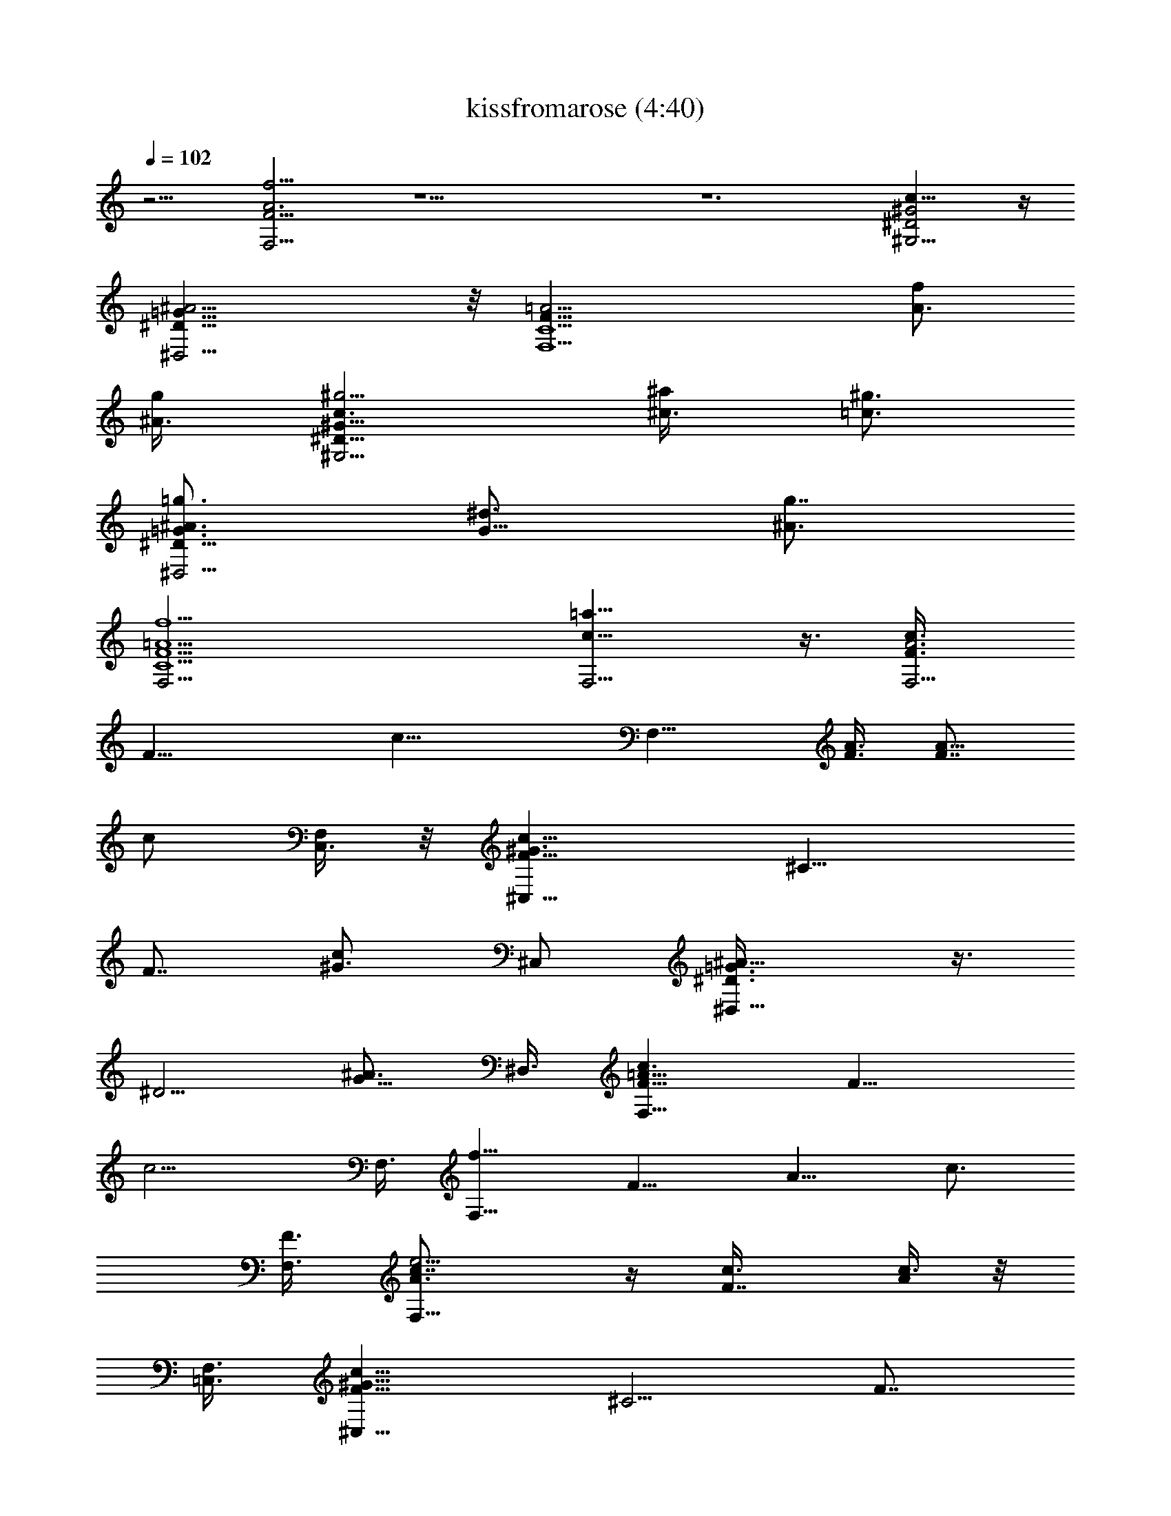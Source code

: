 X:1
T:kissfromarose (4:40)
Z:Transcribed by LotRO MIDI Player:http://lotro.acasylum.com/midi
%  Original file:kissfromarose.mid
%  Transpose:-3
L:1/4
Q:102
K:C
z9/4 [F15/4F,15/4A3f13/4] z27/2 z6 [^G2^G,9/4c17/8^D2] z/4
[^A9/4^D17/8^D,9/4=G17/8] z/8 [=A15/4F35/8F,9/2C9/2] [f/2A3/4z3/8]
[g/2^A3/8] [c3/2^g5/4^D17/8^G17/8^G,9/4z9/8] [^a/2^c3/8] [=c3/4^g3/4]
[=g3/4^A3/2^D17/8=G3/4^D,9/4] [^d3/4G11/8] [g7/8^A3/4]
[=A9/2F9/2f9/2F,9/4C9/2] [c15/8=a15/8F,9/4] z3/8 [c3/4A3F3/8F,9/4]
[F21/8z3/8] [c21/8z3/2] [F,15/8z3/4] [A3/8F3/8] [F7/8A5/8z3/8]
[c/2z3/8] [F,/4C,3/8] z/8 [^C,15/8c9/8^G3/2F9/8z3/4] [^C13/8z3/8]
[F7/8z3/8] [^G3/4c/2z3/8] [^C,/2z3/8] [^A11/8=G3/2^D3/8^D,15/8] z3/8
[^D5/4z3/4] [^A3/4G5/8z3/8] ^D,3/8 [c3/2F,15/8F9/8=A27/8] [F15/8z3/8]
[c9/4z3/8] F,3/8 [f9/8F,15/8z3/4] [F9/8z3/8] [A9/8z3/8] [c3/4z3/8]
[F,3/8F3/2] [A3/2e5/4c7/8F,15/8] z/4 [F7/8c3/8] [A/4c3/8] z/8
[F,3/8=C,3/8] [^G13/8c9/8F9/8^C,15/8z3/4] [^C5/4z3/8] [F7/8z3/8]
[c5/8z3/8] [^C,/2z3/8] [^A3/4=G11/8^D,9/8z3/8] ^D3/8 [^D3/2^A3/4z3/8]
[^D,5/8z3/8] [G/2^A5/8z3/8] ^D,3/8 [=A15/8c2F,15/8F3/2] [F9/4z3/8]
[F,3/8A3/8] [c9/4A15/8F,9/8] [F,9/8z3/8] F3/8 [=C,3/8F/2A2]
[c3/2f7/4F,15/8z3/4] [F3/2z3/4] [c3/4z3/8] F,3/8
[^A3/8^d3/4G3/4^D7/4^D,3/4] [^A3/4z3/8] [G13/8^d3/4=D,7/8z3/8]
[^A9/8z3/8] [^d3/8C,7/8] ^D/4 z/8 [=d3/2^A3/8^A,7/4] [^A3/4z3/8]
[F3/2=A,7/8z3/8] [^Az3/8] [d3/4=G,7/8z3/8] ^A,3/8
[=A3/8c19/8F3/4F,15/8] [A15/8z3/8] [F3/2z9/8] [F,21/8z3/8]
[A9/4F3/4f9/4] F3/2 [^G2F2=C17/8F,9/4] z/4 [F9/8^C3/4^G3/2^C,3/2]
^C3/8 [F3/8^C5/4] [F/2^G3/8^C,3/8] [^C,3/8^G3/8]
[^D2=G17/8^D,9/4z3/4] ^A9/8 z3/8 [F9/8^G5/4^C,3/2^C3/4] ^C3/8
[F9/8^C5/4z3/8] [^G3/4^C,3/8] [^C,/2z3/8] [^D,3/4=G15/8^D7/4]
[^A11/8^D,9/8z3/4] [=C,/2z3/8] ^D,3/8 [c5/4F,3/4=A15/4F3/4]
[F3/8F,9/8] [F3/4z3/8] [c3/2z3/8] [F,3/8F3/4] [f3/2F,9/8z3/8]
[F15/8z3/8] [c3/4z3/8] [F,3/8C,/2] [A3/4f3/4c3/4F,3/4]
[F,15/8f9/8F3/8A3/4c3/4] [F3/4z3/8] [c5/8A3/4z3/8] [F5/4z3/8]
[f3/8c5/8A5/8] F,3/8 [f3/8c5/8A3/8F,3/2] [A3/8F15/8] [c3/4f3/4A3/4]
[F,5/8A5/8c5/8z3/8] [^C/4C,3/8] z/8 [^G3/4c3/4F3/8^C,] [F9/8z3/8]
[c5/8^G5/8^G,7/8z3/8] [^C,3/8^C5/8] [c3/4^G5/8F3/4^C,3/8] ^C,3/8
[=G3/4^D,3/2^A3/4z3/8] ^D3/8 [^D13/8G3/8^A5/8^A,7/8] G3/8
[^A5/8G5/8^D,3/8] ^D,3/8 [c3/4=A3/4F3/8F,15/8] [F3/4z3/8]
[c3/4A3/4z3/8] [F3/2z3/8] [f3/8c5/8A5/8] [F,9/8z3/8] [A5/8f3/8c3/8]
[c3/8F3/2] [A3/4fc5/8F,3/4] z/8 [F,3/4c5/8A5/8z3/8] F3/8
[c3/4^D,9/8F3/8^G3/4] [F3/4z3/8] [^G5/8c5/8z3/8] [^D,3/4F5/4z3/8]
[^G5/8c3/4z3/8] ^D,3/8 [^D3/8^A3/4=G3/4^A,7/8] [^D9/8^D,7/8z3/8]
[G5/8^A5/8z3/8] [^A,/2z3/8] [^D7/8G5/8^A3/4=G,3/8] [^A,/4^D,3/8] z/8
[F3/8c3/4=A3/4F,9/8] [F5/8z3/8] [c3/4A3/4z/4] [F13/8z/8] F,3/8
[A5/8c3/4F,3/8] [F,9/8z3/8] [A5/8f3/8c3/8] [c3/8F15/8]
[A3/4f3/4c5/8F,9/8] z/8 [c5/8A5/8z3/8] F,3/8 [^C,15/8^G3/4c3/4F3/8]
[F3/4z3/8] [^C/8c5/8^G5/8] z/4 [F9/8z3/8] [c3/4^G5/8z3/8] ^C,3/8
[=G3/4^D3/8^A3/4^D,3/4] ^D3/8 [^D13/8^A3/4G3/4^D,3/4]
[G/2^A5/8^D,3/8] [^D,3/8z/8] G/8 z/8 [^G3/4F3/8c3/4^C,3/2] [F3/4z3/8]
[^C9/8c5/8^G5/8z3/8] [F5/4^G,/2z3/8] [c5/8^G5/8^C,3/8] [^C,/2z3/8]
[^D3/8=G3/4^A3/4^D,3/4] [^D9/8^A,/2z3/8] [G5/8^A5/8^D,3/8]
[^A,/2^D,3/8] [^D5/8^A3/4G5/8^D,3/8] [^D,/4E,3/8] z/8
[=A9/2F9/2c9/2F,15/4^G/8] z29/8 [f/2F,3/4z3/8] [=G,3/8g3/8]
[^G,3/2c9/4^G2^D2^g3/2z9/8] [^a/2^A,3/8] [^G,3/4^g3/4]
[=g9/4^A9/4^D17/8^D,3/2=G17/8=G,3/4] [f3/4F,3/4] [^d7/8^D,3/4z3/8]
F,3/8 [f3/2=A37/8F,3/2F35/8=C9/2] [f3/4F,3/4z3/8] [^d/2^D,/2z3/8]
[f3/2F,3/2] [F,3/4f3/4z3/8] [G,3/8g3/8]
[^D17/8c9/4^G17/8^G,3/2^g3/2z9/8] [^a3/8^A,/2] [^g3/4^G,3/4]
[=g3/2^A9/4=G,3/4^D,3/4^D17/8=G17/8] [^d7/8^D,3/2z3/4] [g7/8G,3/4]
[f9/2=A9/2F,9/4F9/2C9/2z15/8] [=C,/2z3/8] F,9/4 [F,35/8A3F3/8c3/4]
[F21/8z3/8] [c11/4z9/4] [A/2F3/8] [F7/8z3/8] [c5/8z3/8] [C,/2z3/8]
[F2G/8^C,19/8c7/8^G3/2] z5/8 [^C13/8z3/4] [^G3/4c3/4]
[^A=G2^D,19/8z3/4] [^D5/4z3/4] ^A3/4 [=A9/2c3/2F,9/4F9/8] [F21/8z3/8]
[c3z3/4] [F,5/2z3/4] [f7/8z3/4] [F15/8z3/8] e3/8 [c3/2A13/8^D,/4]
[F,13/8z7/8] [F7/8z3/8] [c5/8z3/8] F,3/8 [^C,19/8^G5/4F9/4z3/4]
[^C3/2z3/4] ^G5/8 z/8 [^D,3/4=G9/8^A3/4z3/8] ^D3/8 [^D3/2^A3/4^D,3/8]
^D,3/8 [G/2^A5/8^D,3/8] ^D,3/8 [c/2=A/2F/2F,/2] z7/4 [c2z3/4]
[c'3/2z3/4] [f3/4z3/8] [=C,3/8F3/8] [c9/4^C,15/8^G9/4F2f/4] z3/8 f/4
z/2 c'/4 z/4 [^C,/2z3/8] [=G3/2^A3/8^D,15/8f/4] z/8 [^A9/8z/4]
[f/4z/8] [^d9/8^D5/4z5/8] [c'/4z/8] [^A3/4G3/4z3/8] ^D,3/8
[c9/4F,9/4=A3/8F3/4f/4] z/8 [A9/4z/4] [f/4z/8] [F17/8z5/8] c'/4 z5/8
[c3/2F,3/8f/4] z/8 [A15/8F,3/8z/4] [f/4z/8] [F,9/8F3/8] [F9/8z/4]
[c'/4z/8] [c3/4z3/8] F,3/8 [^C,15/8c3/2^G9/8F2f/4] z3/8 c'/4 z/8
[f/4z/8] [^Gz/4] [c'/4z/8] [^C3/4c3/4z3/8] ^C,3/8
[f/4^A5/4=G3/4^D,9/8] z/2 [c'/8^D5/4G3/4] z/8 [f/4z/8] [^D,5/8z3/8]
[c'/8G/2^A5/8=C,/2] z/4 [^D,/2z3/8] [=A19/8F17/8F,15/8f9/2]
[F,3/8z/4] ^G/8 [^G9/4F17/8=C2F,17/8z3/2] ^G,3/4 [F9/8^G5/4^C,3/4f/4]
z/2 [c'/4^C3/8^C,3/4] z/8 [f/8^C9/8F7/8] z/4 [c'/8^G3/4^C,3/8] z/4
^C,/4 z/8 [^A5/4=G9/4^D,3/2f/4] z/2 [^D13/8c'/4^A,7/8] z/2
[f/4^A3/4^D,3/4] z/2 [^G5/4^C,9/8f/4F9/8] z/2 [c'/4^C11/8] z/8
[f/8F7/8^C,3/8] z/4 [c'/8^G3/4^C,3/8^A/8] z/4 ^C,/4 z/8
[^D,3/4f/4^A11/8=G11/8] z/2 [^D3/8c'/4^D,3/8] z/8 [^D,3/8^D3/4]
[^A/2G3/8f/4^D,3/8] z/8 [^D,3/8c/8] z/4 [F3/2c9/4=A17/8F,f/2] z/4
f3/8 [g/4F,3/8] z/8 [=a3/8F,3/8F3/8] [^a3/8F,3/8F21/8]
[=a3/8A9/4c3/8f3/4F,3/4] [^a3/8c9/8=C,/2] [=a/4f3/4F,5/8z/8]
[^a3/8z/4] [c'/2z3/8] [c3/4f3/4F,3/4^a/2z3/8] [c'3/8C,3/8]
[F,15/8f3/2F3/8A3/4c3/4c'17/4] [F3/4z3/8] [c5/8A3/4z3/8] [F5/4z3/8]
[f3/4c5/8A5/8z3/8] F,3/8 [f3/4c5/8A3/8F,3/2] [A3/8F15/8]
[c3/4f9/8A3/4] [F,5/8A5/8c5/8z3/8] [^C/4C,3/8] [f7/8c'7/8z/8]
[^G3/4c3/4F3/8^C,] [F9/8z/4] [^d3/2^a13/8z/8] [c5/8^G5/8^G,7/8z3/8]
[^C,3/8^C5/8] [c3/4^G5/8F3/4^C,3/8] [^C,3/8z/4] [c'7/8f7/8z/8]
[=G3/4^D,3/2^A3/4z3/8] ^D3/8 [^d11/8^a3/2^D13/8G3/8^A5/8^A,7/8] G3/8
[^A5/8G5/8^D,3/8] [^D,3/8z/4] [f13/8c'37/8z/8] [c3/4=A3/4F3/8F,15/8]
[F3/4z3/8] [c3/4A3/4z3/8] [F3/2z3/8] [f3/4c5/8A5/8z3/8] [F,9/8z3/8]
[A5/8f3/4c3/8] [c3/8F3/2] [A3/4f3/2c5/8F,3/4] z/8 [F,3/4c5/8A5/8z3/8]
F3/8 [c3/4^D,9/8F3/8^G3/4f9/4c'9/4] [F3/4z3/8] [^G5/8c5/8z3/8]
[^D,3/4F5/4z3/8] [^G5/8c3/4z3/8] [^D,3/8z/4] [^d19/8^a5/2z/8]
[^D3/8^A3/4=G3/4^A,7/8] [^D9/8^D,7/8z3/8] [G5/8^A5/8z3/8] [^A,/2z3/8]
[^D7/8G5/8^A3/4=G,3/8] [^A,/4^D,3/8] z/8
[F3/8c3/4=A3/4F,9/8c'9/2f9/4] [F5/8z3/8] [c3/4A3/4z/4] [F13/8z/8]
F,3/8 [A5/8c3/4F,3/8] [F,9/8z3/8] [A5/8f3/4c3/8] [c3/8F15/8]
[A3/4f3/2c5/8F,9/8] z/8 [c5/8A5/8z3/8] F,3/8
[^C,15/8^G3/4c3/4F3/8f5/8] [F3/4z/4] [g3/4z/8] [^C/8c5/8^G5/8] z/4
[F9/8z/4] [^g7/8z/8] [c3/4^G5/8z3/8] [^C,3/8z/4] [=g7/8z/8]
[=G3/4^D3/8^A3/4^D,3/4] [^D3/8z/4] [f7/8z/8]
[^D13/8^A3/4G3/4^D,3/4z5/8] [^d3/4z/8] [G/2^A5/8^D,3/8] [^D,3/8z/8]
G/8 [f7/8z/8] [^G3/4F3/8c3/4^C,3/2] [F3/4z/4] [g3/4z/8]
[^C9/8c5/8^G5/8z3/8] [F5/4^G,/2z/4] [^g7/8z/8] [c5/8^G5/8^C,3/8]
[^C,/2z/4] [=g7/8z/8] [^D3/8=G3/4^A3/4^D,3/4] [^D9/8^A,/2z/4] [^dz/8]
[G5/8^A5/8^D,3/8] [^A,/2^D,3/8] [g3/4^D5/8^A3/4G5/8^D,3/8]
[^D,/4E,3/8] z/8 [=A9/2F9/2c9/2F,9/2^G/8f15/4] z13/4 [^D,/2z3/8]
[f3/4=C,3/4z3/8] g3/8 [^C,15/8c17/8F5/4^G9/4c'3/2^g3/8] [^g9/8z3/8]
[f3/4z3/8] [^a3/8^c5/4^C5/8] [f3/2^g3/4F/2z3/8] [c'/2^C,/2z3/8]
[=g3/8^a11/8^A11/8^D,7/4=G9/4] [g/2z3/8] [f3/2^D/4^d3/4] z/8
[^D/2gz3/8] [^d3/8^A5/8^a3/4=C,/2] [^D,3/8^d3/4]
[=A13/8=c7/4f3/4c'5/4F,15/8z3/8] [=a/2z3/8] [f3/4z3/8] [a/2z3/8]
[c'/2f3/4z3/8] [a/2F,3/2^d/2z3/8] [c'11/8f3/4z3/8] [a/2c11/8z3/8]
[f3/4Az3/8] [a5/8F,5/8z3/8] [F3/8f3/4c'/2C,3/4] [g3/8F,3/8a/2]
[f3/4^g3/8^G15/8c13/8c'3/2F5/4] [^g9/8z3/8] [f3/4z3/8]
[^a3/8^c5/4^C3/4] [f3F5/8^g3/4z3/8] [=c/2c'/2^C,3/8]
[=g3/8^A9/8^D,9/8^a5/4=G2] [g/2z3/8] [^d7/8^D5/4z3/8] [g3/8^D,5/8]
[g7/8^a3/4^A7/8z3/8] [^D,3/8^d7/8] [c19/8c'5/4f3/4F25/8=A21/8z3/8]
[=a/2z3/8] [f3/4z3/8] [a/2z3/8] [f3/4c'/2z/4] [^d5/8z/8]
[F,3/8a/2=C,/2] [f3/4c'5/4F,3/4z3/8] [a/2c11/8z3/8] [f3/4F,3/8A]
[a/2F,3/4z3/8] [f5/8F3/8c'/2] [g3/8F,3/8a/2]
[f3/4^G15/8c13/8c'3/2F9/8z3/8] [^gz3/8] [f3/4z3/8]
[^a3/8^C3/4^c5/4z/4] [^g7/8z/8] [F/2f23/8z3/8] [=c3/8^C,3/8c'/2]
[=g3/8^A9/8=G15/8^D,3/4^a9/8] [g/2^A,3/8] [^d9/8^D9/8^D,3/8]
[^D,3/4g3/4z3/8] [^A3/8^a3/4] [g/2^D,3/8^d3/8]
[f3/4^g3/8^G2F5/4c13/8^C,7/4] [^g9/8z3/8] [f3/4z3/8]
[^a3/8^C3/4^c11/8] [^g3/4F/2f3z3/8] [=c3/8^C,3/8c'/2]
[=g3/8^A9/8=G17/8^D,3/4^a5/4] [g/2=C,3/8] [^D11/8^d3/2^D,3/8]
[^D,3/8g9/8] [^A5/8^a3/4^D,3/4] z/8 [^D,9/2G3/4^A9/8^d3/2] [G9/8z3/8]
[^A9/8z3/8] [^d7/8z3/8] G3/8 [^A9/8G3/4=d3/2] [G9/8z3/8] [^A9/8z3/8]
[d3/4z3/8] G3/8 [^A3/4f3/2d9/8^A,9/4] [^A9/8z3/8] [d5/4z3/8]
[f5/8z3/8] [^A/2z3/8] [^d3/2^G3/4c9/8^G,19/8] [^G9/8z3/8] [c11/8z3/8]
[^d5/8z3/8] [^G/2z3/8] [^d11/8=G3/4^A9/8^D,9/2z5/8] [^a/4z/8]
[G9/8z3/8] [^A9/8z/4] ^d/8 [^dz3/8] [G3/8z/4] [g/4z/8]
[=d3/2^A9/8G3/4z5/8] ^a/8 [G9/8z3/8] [^A9/8z/4] [f/4z/8] [d3/4z/4]
^a/8 [G/2z/4] f/8 [f11/8d9/8^A,9/4^A3/4z5/8] [^a/4z/8] [^A9/8z3/8]
[d5/4z/4] f/8 [f5/8z3/8] [^A5/8z/4] ^d/8 [^d11/8^G3/4c9/8^G,9/4z5/8]
[^a/4z/8] [^G9/8z3/8] [c3/2z/4] ^d/8 [^d/2z3/8] [^G5/8z/4] ^d/8
[^d11/8=G3/4^A9/8^D,9/2z5/8] [^a/4z/8] [G9/8z3/8] [^A9/8z/4] ^d/8
[^d3/4z3/8] [G3/8z/4] [g/4z/8] [=d3/2^A9/8G3/4z5/8] [^a/4z/8]
[G9/8z3/8] [^A9/8z3/8] [f/8d3/4] z/8 [f/8^a/4] [G/2z3/8]
[f11/8^A,9/4^A3/4d9/8z5/8] [^a3/8z/8] [^A9/8z3/8] [d5/4z/4] f/8
[f5/8z3/8] [^A/2z/4] ^d/8 [^d11/8c9/8^G3/4^G,9/4z5/8] [^a/4z/8]
[^G9/8z3/8] [c5/4z/4] ^d/8 [^d5/8z/4] ^a/8 [^G/2z/4] ^d/8
[^d11/8^D,9/2=G3/4^A9/8z5/8] [^a/4z/8] [G9/8z3/8] [^A9/8z/4] ^d/8
[^d3/4z3/8] [G3/8z/4] [g/4z/8] [=d3/2^A9/8G3/4z5/8] [^a/4z/8]
[G9/8z3/8] [^A9/8z/4] [f/4z/8] [d3/4z/4] [^a/4z/8] [G/2z3/8]
[f11/8^A3/4^A,9/4d9/8z5/8] [^a/4z/8] [^A3/4z3/8] [d9/8z/4] f/8
[f3/8^A7/8] [f/2z/4] ^d/8 [^d3/4^G,9/4z3/8] [^G15/8z/4] [^a3/8z/8]
[c3/2z3/8] ^d/4 [^d3/8z/8] [^g3/4f/8] z/4 ^d3/8
[F,15/8=a7/4f5/4c'7/4=A3/4z3/8] [F3/4z3/8] [c9/4z3/8] [F9/8z3/8] f/4
z/8 [F,9/8z3/8] [=G5/8F3/4z3/8] [^A/8=A3/8] z/4 [A5/4F,3/8F3/8c3/4]
[F,3/4F3/8] [F/2c/2z3/8] [F,/4C,3/8] z/8 [^G7/8F3/4c3/4^C,15/8]
[F5/4^C3/8] [^C5/4z3/8] [^G3/4c5/8z3/8] ^C,3/8
[^A7/8=G15/8^D,9/8z3/4] [^D5/4z3/8] [^D,3/4z3/8] [^A5/8F3/8]
[G/8^D,3/8] z/4 [F9/8=A9/4c3/2F,15/8^G/8] z [F3/4z3/8] [c3/4f3/8]
[F9/8F,3/8] [c3/2A9/8e5/4F,3/4] [F,3/8F3/2] [A7/8F,3/4z3/8]
[c3/4z3/8] [F,/4=C,/2] z/8 [c5/8^G5/8F3/4^C,15/8] z/8
[^GF3/2c5/4^C3/4] [^C3/4z3/8] ^C,3/8 [^A5/8=G3/4^D3/8^D,5/8] ^D3/8
[^A3/4G5/8^D3/4^D,5/8] z/8 [^D,5/8G/2^D3/4^A5/8] z/4 [=A/2F/2F,/2c/2]
z5/2 [=g3/2^d3/2^a13/8F,13/8] [^C,15/8c9/4f5/8^g9/4^c] [f11/8z/2]
[^C3/4z/4] [c'/4z/8] [^c3/4z3/8] [^C,/2z3/8] [=g/2^D,15/8G17/8f/4]
z/8 [^d3/8^A15/8z/4] f/8 [^d9/8f7/8z3/8] [^a5/8z/4] [c'/4z/8] g3/8
[^D,3/8^d/2] [=a17/8F,9/4=c2f/4] z/8 [=A7/4z/4] f/8 [F3/2f3/8]
[f/2z/4] c'/8 [c'17/8z3/8] f3/8 [a5/4c9/4F,3/4f5/8z3/8] [A15/8z/4]
[f/4z/8] [F,9/8F3/2z3/8] [f5/8z/4] [c'/4z/8] a/4 z/8 [F,3/8f/8] z/4
[f/2^C,19/8c5/4z3/8] [^c5/4z/4] [c'/4z/8] f/4 [f/4z/8] [^g9/8^Gz/4]
[c'/4z/8] [f5/8=c3/4z3/8] [^c3/8^C/4] z/8 [f/4^a5/4^A5/4^D,15/8] z/8
[^d7/4z3/8] [c'/8=G5/4f/4] z/8 [f/4z/8] [=g/2^D/2z3/8] [c'/8^a/4^A/2]
z/4 ^D,3/8 [c'5/4F,9/4=A19/8F17/8f3/8] [f3/4z3/8] [=a5/4z3/8]
[f3/4z3/8] [c'/2z3/8] [f21/8z/4] ^G/8 [F17/8^G9/4c'15/8F,9/4^g13/8]
z5/8 [^c/2^g5/4f^C,15/8F7/8^G5/4] z/4 [c'/4^c9/8^C3/8] z/8
[f3/4^C9/8F3/4z3/8] [c'/8^g5/8^G5/8] z/4 ^C,3/8
[f/4=G9/4=g11/8^D,15/8^a5/4] z/2 [^d11/8^D13/8c'/4] z/2
[f/4^A3/4^a3/4g/2] z/8 ^D,3/8 [^g5/4^C,15/8f9/8^G5/4z3/4]
[c'/4^c13/8^C3/8] z/8 [f/8^CF7/8] z/4 [c'/8^G3/4^g5/8f/2] z/4
[^C,/2z3/8] [f/4^a^D,9/8^A11/8=g9/8=G11/8] z/2 [^d11/8c'/4] z/8
[^D,3/4^D3/4z3/8] [f/4^a/4g/4G3/8^A3/8] z/8 ^D,3/8
[F,15/8c'2=A2F3/2=c2f/2] z/4 f3/8 [g/4f3/8] z/8 [=a3/4f3/4z3/8]
[^a3/8F21/8F,3/8] [=a3/4c9/4f3/4c'7/8F,3/8] [^a3/8F,3/8=C,/2]
[=a/4F,3/8f3/8z/8] [^a3/8z/4] [=a3/4c'5/8f3/8F,/4] z/8
[F,3/8f3/8^a/2] [=a3/8c'3/8F,3/8f3/8C,3/8]
[F,15/8f3/2F3/8A3/4c3/4c'17/4] [F3/4z3/8] [c5/8A3/4z3/8] [F5/4z3/8]
[f3/4c5/8A5/8z3/8] F,3/8 [f3/4c5/8A3/8F,3/2] [A3/8F15/8]
[c3/4f9/8A3/4] [F,5/8A5/8c5/8z3/8] [^C/4C,3/8] [f7/8c'7/8z/8]
[^G3/4c3/4F3/8^C,] [F9/8z/4] [^d3/2^a13/8z/8] [c5/8^G5/8^G,7/8z3/8]
[^C,3/8^C5/8] [c3/4^G5/8F3/4^C,3/8] [^C,3/8z/4] [c'7/8f7/8z/8]
[=G3/4^D,3/2^A3/4z3/8] ^D3/8 [^d11/8^a3/2^D13/8G3/8^A5/8^A,7/8] G3/8
[^A5/8G5/8^D,3/8] [^D,3/8z/4] [f13/8c'37/8z/8] [c3/4=A3/4F3/8F,15/8]
[F3/4z3/8] [c3/4A3/4z3/8] [F3/2z3/8] [f3/4c5/8A5/8z3/8] [F,9/8z3/8]
[A5/8f3/4c3/8] [c3/8F3/2] [A3/4f3/2c5/8F,3/4] z/8 [F,3/4c5/8A5/8z3/8]
F3/8 [c3/4^D,9/8F3/8^G3/4f9/4c'9/4] [F3/4z3/8] [^G5/8c5/8z3/8]
[^D,3/4F5/4z3/8] [^G5/8c3/4z3/8] [^D,3/8z/4] [^d19/8^a5/2z/8]
[^D3/8^A3/4=G3/4^A,7/8] [^D9/8^D,7/8z3/8] [G5/8^A5/8z3/8] [^A,/2z3/8]
[^D7/8G5/8^A3/4=G,3/8] [^A,/4^D,3/8] z/8
[F3/8c3/4=A3/4F,9/8c'9/2f9/4] [F5/8z3/8] [c3/4A3/4z/4] [F13/8z/8]
F,3/8 [A5/8c3/4F,3/8] [F,9/8z3/8] [A5/8f3/4c3/8] [c3/8F15/8]
[A3/4f3/2c5/8F,9/8] z/8 [c5/8A5/8z3/8] F,3/8
[^C,15/8^G3/4c3/4F3/8f5/8] [F3/4z/4] [g3/4z/8] [^C/8c5/8^G5/8] z/4
[F9/8z/4] [^g7/8z/8] [c3/4^G5/8z3/8] [^C,3/8z/4] [=g7/8z/8]
[=G3/4^D3/8^A3/4^D,3/4] [^D3/8z/4] [f7/8z/8]
[^D13/8^A3/4G3/4^D,3/4z5/8] [^d3/4z/8] [G/2^A5/8^D,3/8] [^D,3/8z/8]
G/8 [f7/8z/8] [^G3/4F3/8c3/4^C,3/2] [F3/4z/4] [g3/4z/8]
[^C9/8c5/8^G5/8z3/8] [F5/4^G,/2z/4] [^g7/8z/8] [c5/8^G5/8^C,3/8]
[^C,/2z/4] [=g7/8z/8] [^D3/8=G3/4^A3/4^D,3/4] [^D9/8^A,/2z/4] [^dz/8]
[G5/8^A5/8^D,3/8] [^A,/2^D,3/8] [g3/4^D5/8^A3/4G5/8^D,3/8]
[^D,/4E,3/8] z/8 [=A9/2F9/2c9/2F,9/4^G/8f9/2] z17/8 [F,3/4z3/8]
[=C,/2z3/8] F,3/4 F,3/4 [^C,F3/8c3/4^G3/4c'3/4f3/4] [F9/8z/4]
[^d3/2^a13/8z/8] [c5/8^G5/8^G,7/8z3/8] [^C,3/8^C5/8]
[c3/4^G5/8F3/4^C,3/8] [^C,3/8z/4] [c'7/8f7/8z/8]
[=G3/4^D,3/2^A3/4z3/8] ^D3/8 [^d11/8^a3/2^D13/8G3/8^A5/8^A,7/8] G3/8
[^A5/8G5/8^D,3/8] [^D,3/8z/4] [f13/8c'37/8z/8] [c3/4=A3/4F3/8F,15/8]
[F3/4z3/8] [c3/4A3/4z3/8] [F3/2z3/8] [f3/4c5/8A5/8z3/8] [F,9/8z3/8]
[A5/8f3/4c3/8] [c3/8F3/2] [A3/4f3/2c5/8F,3/4] z/8 [F,3/4c5/8A5/8z3/8]
F3/8 [c3/4^D,9/8F3/8^G3/4f9/4c'9/4] [F3/4z3/8] [^G5/8c5/8z3/8]
[^D,3/4F5/4z3/8] [^G5/8c3/4z3/8] [^D,3/8z/4] [^d19/8^a5/2z/8]
[^D3/8^A3/4=G3/4^A,7/8] [^D9/8^D,7/8z3/8] [G5/8^A5/8z3/8] [^A,/2z3/8]
[^D7/8G5/8^A3/4=G,3/8] [^A,/4^D,3/8] z/8
[F3/8c3/4=A3/4F,9/8c'9/2f9/4] [F5/8z3/8] [c3/4A3/4z/4] [F13/8z/8]
F,3/8 [A5/8c3/4F,3/8] [F,9/8z3/8] [A5/8f3/4c3/8] [c3/8F15/8]
[A3/4f3/2c5/8F,9/8] z/8 [c5/8A5/8z3/8] F,3/8
[^C,15/8^G3/4c3/4F3/8f5/8] [F3/4z/4] [g3/4z/8] [^C/8c5/8^G5/8] z/4
[F9/8z/4] [^g7/8z/8] [c3/4^G5/8z3/8] [^C,3/8z/4] [=g7/8z/8]
[=G3/4^D3/8^A3/4^D,3/4] [^D3/8z/4] [f7/8z/8]
[^D13/8^A3/4G3/4^D,3/4z5/8] [^d3/4z/8] [G/2^A5/8^D,3/8] [^D,3/8z/8]
G/8 [f7/8z/8] [^G3/4F3/8c3/4^C,3/2] [F3/4z/4] [g3/4z/8]
[^C9/8c5/8^G5/8z3/8] [F5/4^G,/2z/4] [^g7/8z/8] [c5/8^G5/8^C,3/8]
[^C,/2z/4] [=g7/8z/8] [^D3/8=G3/4^A3/4^D,3/4] [^D9/8^A,/2z/4] [^dz/8]
[G5/8^A5/8^D,3/8] [^A,/2^D,3/8] [g3/4^D5/8^A3/4G5/8^D,3/8]
[^D,/4E,3/8] z/8 [=A9/2F9/2c9/2F,9/2^G/8f15/4] z29/8 [f3/4z3/8] g3/8
[^C,19/8F2c17/8^G9/4^C15/8z3/8] [^g9/8z3/8] [f/2z3/8] [^a3/8^c5/4]
[f/2^g3/4z3/8] [c'/2z3/8] [=g3/8^A17/8^D2=G2^D,15/8^a11/8] [g/2z3/8]
[f3/4^d3/4z3/8] [gz3/8] [^d3/8^a3/4] [^d3/4^D,3/8]
[=c33/8F33/8=A33/8F,37/8f3/4z3/8] [=a/2z3/8] [f3/4z3/8] [a/2z3/8]
[c'/2f3/4z3/8] [a/2^d/2z3/8] [c'11/8f3/4z3/8] [a/2z3/8] [f3/4z3/8]
[a5/8z3/8] [f3/4c'/2z3/8] [g3/8a/2] [^g3/8c2F2^G17/8c'3/2^C,9/4]
[^g9/8z3/8] [f/2z3/8] [^a3/8^c5/4] [f5/8^g3/4z3/8] [c'/2z3/8]
[^A17/8^D,19/8=G17/8^D17/8=g3/8^a5/4] [g/2z3/8] [^d7/8z3/8] g3/8
[g7/8^a3/4z3/8] [^d7/8z3/8] [c'5/4=c9/2F9/2f3/4=A9/2z3/8] [=a/2z3/8]
[f3/4z3/8] [a/2z3/8] [f3/4c'/2z/4] [^d5/8z/8] [a3/2=C,/2z3/8]
[f9/4F,9/4c'9/4] z27/2 z7/2 F,27/2 F,9/4 